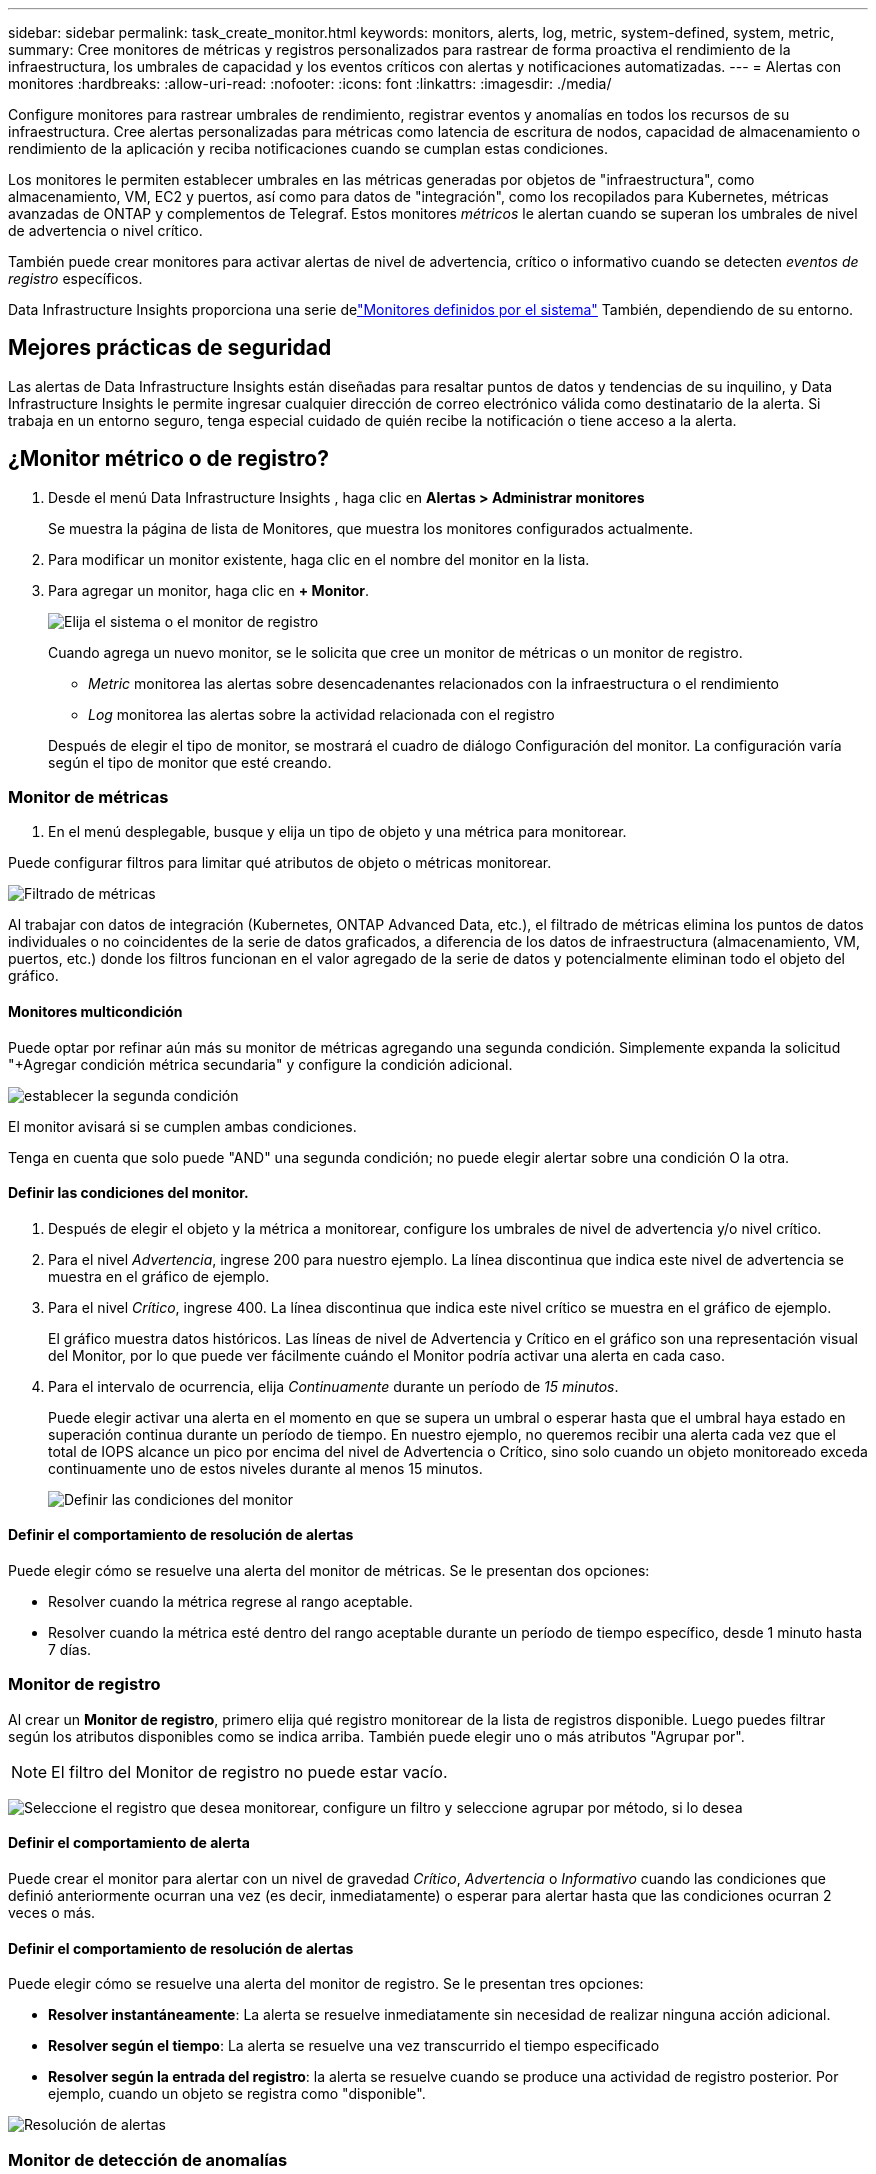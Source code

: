 ---
sidebar: sidebar 
permalink: task_create_monitor.html 
keywords: monitors, alerts, log, metric, system-defined, system, metric, 
summary: Cree monitores de métricas y registros personalizados para rastrear de forma proactiva el rendimiento de la infraestructura, los umbrales de capacidad y los eventos críticos con alertas y notificaciones automatizadas. 
---
= Alertas con monitores
:hardbreaks:
:allow-uri-read: 
:nofooter: 
:icons: font
:linkattrs: 
:imagesdir: ./media/


[role="lead"]
Configure monitores para rastrear umbrales de rendimiento, registrar eventos y anomalías en todos los recursos de su infraestructura. Cree alertas personalizadas para métricas como latencia de escritura de nodos, capacidad de almacenamiento o rendimiento de la aplicación y reciba notificaciones cuando se cumplan estas condiciones.

Los monitores le permiten establecer umbrales en las métricas generadas por objetos de "infraestructura", como almacenamiento, VM, EC2 y puertos, así como para datos de "integración", como los recopilados para Kubernetes, métricas avanzadas de ONTAP y complementos de Telegraf.  Estos monitores _métricos_ le alertan cuando se superan los umbrales de nivel de advertencia o nivel crítico.

También puede crear monitores para activar alertas de nivel de advertencia, crítico o informativo cuando se detecten _eventos de registro_ específicos.

Data Infrastructure Insights proporciona una serie delink:task_system_monitors.html["Monitores definidos por el sistema"] También, dependiendo de su entorno.



== Mejores prácticas de seguridad

Las alertas de Data Infrastructure Insights están diseñadas para resaltar puntos de datos y tendencias de su inquilino, y Data Infrastructure Insights le permite ingresar cualquier dirección de correo electrónico válida como destinatario de la alerta.  Si trabaja en un entorno seguro, tenga especial cuidado de quién recibe la notificación o tiene acceso a la alerta.



== ¿Monitor métrico o de registro?

. Desde el menú Data Infrastructure Insights , haga clic en *Alertas > Administrar monitores*
+
Se muestra la página de lista de Monitores, que muestra los monitores configurados actualmente.

. Para modificar un monitor existente, haga clic en el nombre del monitor en la lista.
. Para agregar un monitor, haga clic en *+ Monitor*.
+
image:Monitor_log_or_metric.png["Elija el sistema o el monitor de registro"]

+
Cuando agrega un nuevo monitor, se le solicita que cree un monitor de métricas o un monitor de registro.

+
** _Metric_ monitorea las alertas sobre desencadenantes relacionados con la infraestructura o el rendimiento
** _Log_ monitorea las alertas sobre la actividad relacionada con el registro


+
Después de elegir el tipo de monitor, se mostrará el cuadro de diálogo Configuración del monitor.  La configuración varía según el tipo de monitor que esté creando.





=== Monitor de métricas

. En el menú desplegable, busque y elija un tipo de objeto y una métrica para monitorear.


Puede configurar filtros para limitar qué atributos de objeto o métricas monitorear.

image:MonitorMetricFilter.png["Filtrado de métricas"]

Al trabajar con datos de integración (Kubernetes, ONTAP Advanced Data, etc.), el filtrado de métricas elimina los puntos de datos individuales o no coincidentes de la serie de datos graficados, a diferencia de los datos de infraestructura (almacenamiento, VM, puertos, etc.) donde los filtros funcionan en el valor agregado de la serie de datos y potencialmente eliminan todo el objeto del gráfico.



==== Monitores multicondición

Puede optar por refinar aún más su monitor de métricas agregando una segunda condición. Simplemente expanda la solicitud "+Agregar condición métrica secundaria" y configure la condición adicional.

image:multi-condition_monitor_second_condition.png["establecer la segunda condición"]

El monitor avisará si se cumplen ambas condiciones.

Tenga en cuenta que solo puede "AND" una segunda condición; no puede elegir alertar sobre una condición O la otra.



==== Definir las condiciones del monitor.

. Después de elegir el objeto y la métrica a monitorear, configure los umbrales de nivel de advertencia y/o nivel crítico.
. Para el nivel _Advertencia_, ingrese 200 para nuestro ejemplo.  La línea discontinua que indica este nivel de advertencia se muestra en el gráfico de ejemplo.
. Para el nivel _Crítico_, ingrese 400.  La línea discontinua que indica este nivel crítico se muestra en el gráfico de ejemplo.
+
El gráfico muestra datos históricos.  Las líneas de nivel de Advertencia y Crítico en el gráfico son una representación visual del Monitor, por lo que puede ver fácilmente cuándo el Monitor podría activar una alerta en cada caso.

. Para el intervalo de ocurrencia, elija _Continuamente_ durante un período de _15 minutos_.
+
Puede elegir activar una alerta en el momento en que se supera un umbral o esperar hasta que el umbral haya estado en superación continua durante un período de tiempo.  En nuestro ejemplo, no queremos recibir una alerta cada vez que el total de IOPS alcance un pico por encima del nivel de Advertencia o Crítico, sino solo cuando un objeto monitoreado exceda continuamente uno de estos niveles durante al menos 15 minutos.

+
image:Monitor_metric_conditions.png["Definir las condiciones del monitor"]





==== Definir el comportamiento de resolución de alertas

Puede elegir cómo se resuelve una alerta del monitor de métricas.  Se le presentan dos opciones:

* Resolver cuando la métrica regrese al rango aceptable.
* Resolver cuando la métrica esté dentro del rango aceptable durante un período de tiempo específico, desde 1 minuto hasta 7 días.




=== Monitor de registro

Al crear un *Monitor de registro*, primero elija qué registro monitorear de la lista de registros disponible.  Luego puedes filtrar según los atributos disponibles como se indica arriba.  También puede elegir uno o más atributos "Agrupar por".


NOTE: El filtro del Monitor de registro no puede estar vacío.

image:Monitor_Group_By_Example.png["Seleccione el registro que desea monitorear, configure un filtro y seleccione agrupar por método, si lo desea"]



==== Definir el comportamiento de alerta

Puede crear el monitor para alertar con un nivel de gravedad _Crítico_, _Advertencia_ o _Informativo_ cuando las condiciones que definió anteriormente ocurran una vez (es decir, inmediatamente) o esperar para alertar hasta que las condiciones ocurran 2 veces o más.



==== Definir el comportamiento de resolución de alertas

Puede elegir cómo se resuelve una alerta del monitor de registro.  Se le presentan tres opciones:

* *Resolver instantáneamente*: La alerta se resuelve inmediatamente sin necesidad de realizar ninguna acción adicional.
* *Resolver según el tiempo*: La alerta se resuelve una vez transcurrido el tiempo especificado
* *Resolver según la entrada del registro*: la alerta se resuelve cuando se produce una actividad de registro posterior.  Por ejemplo, cuando un objeto se registra como "disponible".


image:Monitor_log_monitor_resolution.png["Resolución de alertas"]



=== Monitor de detección de anomalías

. En el menú desplegable, busque y elija un tipo de objeto y una métrica para monitorear.


Puede configurar filtros para limitar qué atributos de objeto o métricas monitorear.

image:AnomalyDetectionMonitorMetricChoosing.png["Filtrado de métricas para la detección de anomalías"]



==== Definir las condiciones del monitor.

. Después de elegir el objeto y la métrica a monitorear, establezca las condiciones bajo las cuales se detecta una anomalía.
+
** Elija si desea detectar una anomalía cuando la métrica elegida *sube por encima* de los límites previstos, *cae por debajo* de esos límites, o *sube por encima o cae por debajo* de los límites.
** Establezca la *sensibilidad* de detección.  *Bajo* (se detectan menos anomalías), *Medio* o *Alto* (se detectan más anomalías).
** Configure las alertas para que sean *Advertencia* o *Crítica*.
** Si lo desea, puede optar por reducir el ruido, ignorando las anomalías cuando la métrica elegida esté por debajo de un umbral que usted establezca.




image:AnomalyDetectionMonitorDefineConditions.png["Definición de las condiciones para activar la detección de anomalías"]



=== Seleccione el tipo de notificación y los destinatarios

En la sección _Configurar notificaciones del equipo_, puede elegir si desea alertar a su equipo por correo electrónico o webhook.

image:Webhook_Choose_Monitor_Notification.png["Elija el método de alerta"]

*Alerta por correo electrónico:*

Especifique los destinatarios de correo electrónico para las notificaciones de alerta.  Si lo desea, puede elegir diferentes destinatarios para las advertencias o alertas críticas.

image:email_monitor_alerts.png["Destinatarios de alertas por correo electrónico"]

*Alerta vía Webhook:*

Especifique los webhooks para las notificaciones de alerta.  Si lo desea, puede elegir diferentes webhooks para advertencias o alertas críticas.

image:Webhook_Monitor_Notifications.png["Alertas de webhook"]


NOTE: Las notificaciones del recopilador de datos de ONTAP tienen prioridad sobre cualquier notificación de monitor específica que sea relevante para el clúster/recopilador de datos.  La lista de destinatarios que configure para el propio recopilador de datos recibirá las alertas del recopilador de datos.  Si no hay alertas de recopilador de datos activas, se enviarán alertas generadas por el monitor a destinatarios específicos del monitor.



=== Establecer acciones correctivas o información adicional

Puede agregar una descripción opcional, así como información adicional y/o acciones correctivas completando la sección *Agregar una descripción de alerta*.  La descripción puede tener hasta 1024 caracteres y se enviará con la alerta.  El campo de información/acción correctiva puede tener hasta 67 000 caracteres y se mostrará en la sección de resumen de la página de destino de la alerta.

En estos campos puede proporcionar notas, enlaces o pasos a seguir para corregir o abordar la alerta.

Puede agregar cualquier atributo de objeto (por ejemplo, nombre de almacenamiento) como parámetro a una descripción de alerta.  Por ejemplo, puede establecer parámetros para el nombre del volumen y el nombre del almacenamiento en una descripción como: "Alta latencia para volumen: _%%relatedObject.volume.name%%_, Almacenamiento: _%%relatedObject.storage.name%%_".

image:Monitors_Alert_Description.png["Acciones correctivas de alerta y descripción"]



=== Guarde su monitor

. Si lo desea, puede agregar una descripción del monitor.
. Dale al Monitor un nombre significativo y haz clic en *Guardar*.
+
Su nuevo monitor se agregará a la lista de monitores activos.





== Lista de monitores

La página Monitor enumera los monitores configurados actualmente y muestra lo siguiente:

* Nombre del monitor
* Estado
* Objeto/métrica que se está monitoreando
* Condiciones del Monitor


Puede optar por pausar temporalmente la monitorización de un tipo de objeto haciendo clic en el menú a la derecha del monitor y seleccionando *Pausa*.  Cuando esté listo para reanudar el monitoreo, haga clic en *Reanudar*.

Puede copiar un monitor seleccionando *Duplicar* en el menú.  Luego puede modificar el nuevo monitor y cambiar el objeto/métrica, el filtro, las condiciones, los destinatarios del correo electrónico, etc.

Si ya no necesita un monitor, puede eliminarlo seleccionando *Eliminar* en el menú.



== Grupos de monitores

La agrupación le permite ver y administrar monitores relacionados.  Por ejemplo, puede tener un grupo de monitores dedicado al almacenamiento en su inquilino o monitores relevantes para una determinada lista de destinatarios.

image:Monitors_GroupList.png["Agrupación de monitores"]

Se muestran los siguientes grupos de monitores.  La cantidad de monitores contenidos en un grupo se muestra junto al nombre del grupo.

* *Todos los monitores* enumera todos los monitores.
* *Monitores personalizados* enumera todos los monitores creados por el usuario.
* *Monitores suspendidos* enumerará todos los monitores del sistema que hayan sido suspendidos por Data Infrastructure Insights.
* Data Infrastructure Insights también mostrará una serie de *Grupos de monitorización del sistema*, que enumerarán uno o más grupos delink:task_system_monitors.html["monitores definidos por el sistema"] , incluidos monitores de infraestructura y carga de trabajo de ONTAP .



NOTE: Los monitores personalizados se pueden pausar, reanudar, eliminar o mover a otro grupo.  Los monitores definidos por el sistema se pueden pausar y reanudar, pero no se pueden eliminar ni mover.



=== Monitores suspendidos

Este grupo solo se mostrará si Data Infrastructure Insights ha suspendido uno o más monitores.  Un monitor puede suspenderse si genera alertas excesivas o continuas.  Si el monitor es un monitor personalizado, modifique las condiciones para evitar la alerta continua y luego reanude el monitoreo.  El monitor se eliminará del grupo Monitores suspendidos cuando se resuelva el problema que causó la suspensión.



=== Monitores definidos por el sistema

Estos grupos mostrarán los monitores proporcionados por Data Infrastructure Insights, siempre que su entorno contenga los dispositivos y/o la disponibilidad de registros requeridos por los monitores.

Los monitores definidos por el sistema no se pueden modificar, mover a otro grupo ni eliminar.  Sin embargo, puede duplicar un monitor del sistema y modificar o mover el duplicado.

Los monitores del sistema pueden incluir monitores para la infraestructura de ONTAP (almacenamiento, volumen, etc.) o cargas de trabajo (es decir, monitores de registro) u otros grupos.  NetApp evalúa constantemente las necesidades de los clientes y la funcionalidad del producto, y actualizará o agregará monitores y grupos del sistema según sea necesario.



=== Grupos de monitores personalizados

Puede crear sus propios grupos para contener monitores según sus necesidades.  Por ejemplo, es posible que desee un grupo para todos los monitores relacionados con el almacenamiento.

Para crear un nuevo grupo de monitores personalizado, haga clic en el botón *"+" Crear nuevo grupo de monitores*.  Ingrese un nombre para el grupo y haga clic en *Crear grupo*.  Se crea un grupo vacío con ese nombre.

Para agregar monitores al grupo, vaya al grupo _Todos los monitores_ (recomendado) y realice una de las siguientes acciones:

* Para agregar un solo monitor, haga clic en el menú a la derecha del monitor y seleccione _Agregar al grupo_.  Seleccione el grupo al que desea agregar el monitor.
* Haga clic en el nombre del monitor para abrir la vista de edición del monitor y seleccione un grupo en la sección _Asociar a un grupo de monitores_.
+
image:Monitors_AssociateToGroup.png["Asociarse al grupo"]



Elimine monitores haciendo clic en un grupo y seleccionando _Eliminar del grupo_ en el menú.  No se pueden eliminar monitores del grupo _Todos los monitores_ o _Monitores personalizados_.  Para eliminar un monitor de estos grupos, debes eliminar el monitor en sí.


NOTE: Quitar un monitor de un grupo no elimina el monitor de Data Infrastructure Insights.  Para eliminar completamente un monitor, selecciónelo y haga clic en _Eliminar_.  Esto también lo elimina del grupo al que pertenecía y ya no está disponible para ningún usuario.

También puede mover un monitor a un grupo diferente de la misma manera, seleccionando _Mover a grupo_.

Para pausar o reanudar todos los monitores de un grupo a la vez, seleccione el menú del grupo y haga clic en _Pausar_ o _Reanudar_.

Utilice el mismo menú para cambiar el nombre o eliminar un grupo.  Eliminar un grupo no elimina los monitores de Data Infrastructure Insights; siguen estando disponibles en _Todos los monitores_.

image:Monitors_PauseGroup.png["Pausar un grupo"]



== Monitores definidos por el sistema

Data Infrastructure Insights incluye una serie de monitores definidos por el sistema tanto para métricas como para registros.  Los monitores del sistema disponibles dependen de los recopiladores de datos presentes en su inquilino.  Debido a eso, los monitores disponibles en Data Infrastructure Insights pueden cambiar a medida que se agregan recopiladores de datos o se modifican sus configuraciones.

Ver ellink:task_system_monitors.html["Monitores definidos por el sistema"] Página para obtener descripciones de los monitores incluidos con Data Infrastructure Insights.



=== Más información

* link:task_view_and_manage_alerts.html["Visualización y desestimación de alertas"]

